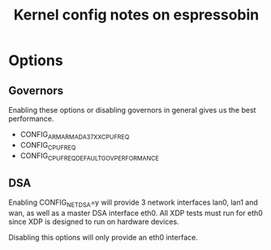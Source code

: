 #+Title: Kernel config notes on espressobin

* Options

** Governors 
Enabling these options or disabling governors in general gives us the best
performance.
	- CONFIG_ARM_ARMADA_37XX_CPUFREQ
	- CONFIG_CPU_FREQ
	- CONFIG_CPU_FREQ_DEFAULT_GOV_PERFORMANCE

** DSA
Enabling CONFIG_NET_DSA=y will provide 3 network interfaces lan0, lan1 and wan,
as well as a master DSA interface eth0. All XDP tests must run for eth0 since 
XDP is designed to run on hardware devices.

Disabling this options will only provide an eth0 interface.
